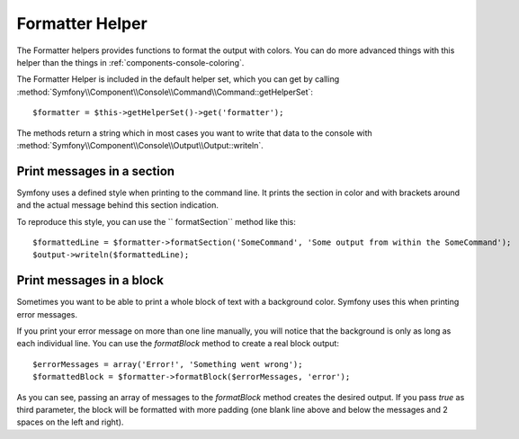 .. index::
    single: Console Helpers; Formatter Helper

Formatter Helper
================

The Formatter helpers provides functions to format the output with colors.
You can do more advanced things with this helper than the things in
:ref:`components-console-coloring`.

The Formatter Helper is included in the default helper set, which you can
get by calling
:method:`Symfony\\Component\\Console\\Command\\Command::getHelperSet`::

    $formatter = $this->getHelperSet()->get('formatter');

The methods return a string which in most cases you want to write
that data to the console with
:method:`Symfony\\Component\\Console\\Output\\Output::writeln`.

Print messages in a section
---------------------------

Symfony uses a defined style when printing to the command line.
It prints the section in color and with brackets around and the
actual message behind this section indication.

To reproduce this style, you can use the `` formatSection`` method like this::

    $formattedLine = $formatter->formatSection('SomeCommand', 'Some output from within the SomeCommand');
    $output->writeln($formattedLine);
    
Print messages in a block
-------------------------

Sometimes you want to be able to print a whole block of text with a background
color. Symfony uses this when printing error messages.

If you print your error message on more than one line manually, you will 
notice that the background is only as long as each individual line. You
can use the `formatBlock` method to create a real block output::

    $errorMessages = array('Error!', 'Something went wrong');
    $formattedBlock = $formatter->formatBlock($errorMessages, 'error');
    
As you can see, passing an array of messages to the `formatBlock` method creates
the desired output. If you pass `true` as third parameter, the block will be 
formatted with more padding (one blank line above and below the messages and 2 
spaces on the left and right).